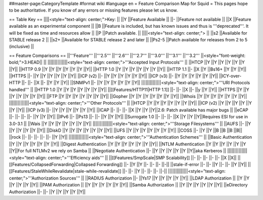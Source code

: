 ##master-page:CategoryTemplate
#format wiki
#language en
= Feature Comparison Map for Squid =
This pages hope to be authoritative. If you know of any errors or missing features please let us know.

== Table Key ==
||||<style="text-align: center;">Key: ||
||Y ||Feature Available ||
||- ||Feature not available ||
||X ||Feature available as an experimental component ||
||B ||Feature is included, but has known issues and thus is '''deprecated'''. It will be fixed as time and resources allow ||
||P ||Patch available. ||
||||<style="text-align: center;"> ||
||s2 ||Available for STABLE release 2 ||
||s2+ ||Available for STABLE release 2 and later ||
||Ps2-5 ||Patch available for releases from 2 to 5 (inclusive) ||


== Feature Comparisons ==
||'''Feature''' ||'''2.5''' ||'''2.6''' ||'''2.7''' ||'''3.0''' ||'''3.1''' ||'''3.2''' ||<style="font-weight: bold;">3.HEAD|| ||
||||||||||||||<style="text-align: center;">'''Accepted Input Protocols''' ||
||HTCP ||Y ||Y ||Y ||Y ||Y ||Y ||Y||
||HTTP 0.9 ||Y ||Y ||Y ||Y ||Y ||Y ||Y||
||HTTP 1.0 ||Y ||Y ||Y ||Y ||Y ||Y ||Y||
||HTTP 1.1 ||- ||X ||Y ||Bs16+ ||Y ||Y ||Y||
||HTTPS ||- ||Y ||Y ||Y ||Y ||Y ||Y||
||ICP (v2) ||- ||Y ||Y ||Y ||Y ||Y ||Y||
||ICP (v3) ||- ||Y ||Y ||Y ||Y ||Y ||Y||
||ICY-over-HTTP ||- ||- ||X ||- ||Y ||Y ||Y||
||SNMPv1 ||- ||Y ||Y ||Y ||Y ||Y ||Y||
||||||||||||||<style="text-align: center;">'''URI Protocols handled''' ||
||HTTP 1.0 ||Y ||Y ||Y ||Y ||Y ||Y ||Y||
||[[Features/HTTP11|HTTP 1.1]] ||- ||- ||X ||- ||y ||Y ||Y||
||HTTPS ||Y ||Y ||Y ||Y ||Y ||Y ||Y||
||FTP ||Y ||Y ||Y ||Y ||Y ||Y ||Y||
||Gopher ||Y ||Y ||Y ||Y ||Y ||Y ||Y||
||Whois ||Y ||Y ||Y ||Y ||Y ||Y ||Y||
||||||||||||||<style="text-align: center;">'''Other Protocols''' ||
||HTCP ||Y ||Y ||Y ||Y ||Y ||Y ||Y||
||ICP (v2) ||Y ||Y ||Y ||Y ||Y ||Y ||Y||
||ICP (v3) ||- ||Y ||Y ||Y ||Y ||Y ||Y||
||ICAP ||- ||- ||- ||X ||Y ||Y ||Y||2.6: Patch available has major bugs ||
||eCAP ||- ||- ||- ||- ||Y ||Y ||Y||
||IPv6 ||- ||Ps13 ||- ||- ||Y ||Y ||Y||
||Surrogate 1.0 ||- ||- ||- ||X ||Y ||Y ||Y||Requires ESI for use in 3.0-3.1 ||
||Wais ||Y ||Y ||Y ||Y ||Y ||Y ||Y||
||||||||||||||<style="text-align: center;">'''Storage Filesystems''' ||
||AUFS ||- ||Y ||Y ||Y ||Y ||Y ||Y||
||DiskD ||Y ||Y ||Y ||Y ||Y ||Y ||Y||
||UFS ||Y ||Y ||Y ||Y ||Y ||Y ||Y||
||COSS ||- ||Y ||Y ||B ||B ||B ||B||
||rock ||- ||- ||- ||- ||- ||Y ||Y||
||||||||||||||<style="text-align: center;">'''Authentication Schemes''' ||
||Basic Authentication ||Y ||Y ||Y ||Y ||Y ||Y ||Y||
||Digest Authentication ||Y ||Y ||Y ||Y ||Y ||Y ||Y||
||NTLM Authentication ||Y ||Y ||Y ||Y ||Y ||Y ||Y||For full NTLMv2 we rely on Samba ||
||Negotiate Authentication ||- ||Y ||Y ||Y ||Y ||Y ||Y||aka Kerberos ||
||||||||||||||<style="text-align: center;">'''Efficiency aids''' ||
||[[Features/SmpScale|SMP Scalability]] ||- ||- ||- ||- ||- ||X ||X||
||[[Features/CollapsedForwarding|Collapsed Forwarding]] ||- ||Y ||Y ||- ||- ||- ||-||
||stale-if-error ||- ||- ||Y ||- ||- ||Y ||Y||
||[[Features/StaleWhileRevalidate|stale-while-revalidate]] ||- ||- ||Y ||- ||- ||- ||-||
||||||||||||||<style="text-align: center;">'''Authorization Sources''' ||
||RADIUS Authorization ||- ||Ys17 ||Y ||Y ||Y ||Y ||Y||
||LDAP Authorization || ||Y ||Y ||Y ||Y ||Y ||Y||
||PAM Authorization || ||Y ||Y ||Y ||Y ||Y ||Y||
||Samba Authorization || ||Y ||Y ||Y ||Y ||Y ||Y||
||eDirectory Authorization ||- ||- ||Y ||Y ||Y ||Y ||Y||
